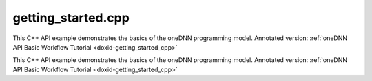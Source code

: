 .. index:: pair: example; getting_started.cpp
.. _doxid-getting_started_8cpp-example:

getting_started.cpp
===================

This C++ API example demonstrates the basics of the oneDNN programming model. Annotated version: :ref:`oneDNN API Basic Workflow Tutorial <doxid-getting_started_cpp>`

This C++ API example demonstrates the basics of the oneDNN programming model. Annotated version: :ref:`oneDNN API Basic Workflow Tutorial <doxid-getting_started_cpp>`



.. ref-code-block:: cpp

	/*******************************************************************************
	* Copyright 2019-2025 Intel Corporation
	*
	* Licensed under the Apache License, Version 2.0 (the "License");
	* you may not use this file except in compliance with the License.
	* You may obtain a copy of the License at
	*
	*     http://www.apache.org/licenses/LICENSE-2.0
	*
	* Unless required by applicable law or agreed to in writing, software
	* distributed under the License is distributed on an "AS IS" BASIS,
	* WITHOUT WARRANTIES OR CONDITIONS OF ANY KIND, either express or implied.
	* See the License for the specific language governing permissions and
	* limitations under the License.
	*******************************************************************************/
	
	
	#include <cmath>
	#include <numeric>
	#include <stdexcept>
	#include <vector>
	
	#include "oneapi/dnnl/dnnl.hpp"
	#include "oneapi/dnnl/dnnl_debug.h"
	
	#include "example_utils.hpp"
	
	using namespace :ref:`dnnl <doxid-namespacednnl>`;
	// [Prologue]
	
	
	// [Prologue]
	
	void getting_started_tutorial(:ref:`engine::kind <doxid-structdnnl_1_1engine_1a2635da16314dcbdb9bd9ea431316bb1a>` engine_kind) {
	    // [Initialize engine]
	    :ref:`engine <doxid-structdnnl_1_1engine>` eng(engine_kind, 0);
	    // [Initialize engine]
	
	    // [Initialize stream]
	    :ref:`stream <doxid-structdnnl_1_1stream>` engine_stream(eng);
	    // [Initialize stream]
	
	
	    // [Create user's data]
	    const int N = 1, H = 13, W = 13, C = 3;
	
	    // Compute physical strides for each dimension
	    const int stride_N = H * W * C;
	    const int stride_H = W * C;
	    const int stride_W = C;
	    const int stride_C = 1;
	
	    // An auxiliary function that maps logical index to the physical offset
	    auto offset = [=](int n, int h, int w, int c) {
	        return n * stride_N + h * stride_H + w * stride_W + c * stride_C;
	    };
	
	    // The image size
	    const int image_size = N * H * W * C;
	
	    // Allocate a buffer for the image
	    std::vector<float> image(image_size);
	
	    // Initialize the image with some values
	    for (int n = 0; n < N; ++n)
	        for (int h = 0; h < H; ++h)
	            for (int w = 0; w < W; ++w)
	                for (int c = 0; c < C; ++c) {
	                    int off = offset(
	                            n, h, w, c); // Get the physical offset of a pixel
	                    image[off] = -std::cos(off / 10.f);
	                }
	    // [Create user's data]
	
	    // [Init src_md]
	    auto :ref:`src_md <doxid-group__dnnl__api__primitives__common_1gga94efdd650364f4d9776cfb9b711cbdc1a90a729e395453e1d9411ad416c796819>` = :ref:`memory::desc <doxid-structdnnl_1_1memory_1_1desc>`(
	            {N, C, H, W}, // logical dims, the order is defined by a primitive
	            :ref:`memory::data_type::f32 <doxid-structdnnl_1_1memory_1a8e83474ec3a50e08e37af76c8c075dcea512dc597be7ae761876315165dc8bd2e>`, // tensor's data type
	            :ref:`memory::format_tag::nhwc <doxid-structdnnl_1_1memory_1a8e71077ed6a5f7fb7b3e6e1a5a2ecf3fa763cbf7ba1b7b8793dcdc6e2157b5c42>` // memory format, NHWC in this case
	    );
	    // [Init src_md]
	
	
	    // [Init alt_src_md]
	    auto alt_src_md = :ref:`memory::desc <doxid-structdnnl_1_1memory_1_1desc>`(
	            {N, C, H, W}, // logical dims, the order is defined by a primitive
	            :ref:`memory::data_type::f32 <doxid-structdnnl_1_1memory_1a8e83474ec3a50e08e37af76c8c075dcea512dc597be7ae761876315165dc8bd2e>`, // tensor's data type
	            {stride_N, stride_C, stride_H, stride_W} // the strides
	    );
	
	    // Sanity check: the memory descriptors should be the same
	    if (src_md != alt_src_md)
	        throw std::logic_error("Memory descriptor initialization mismatch.");
	    // [Init alt_src_md]
	
	
	    // [Create memory objects]
	    // src_mem contains a copy of image after write_to_dnnl_memory function
	    auto src_mem = :ref:`memory <doxid-structdnnl_1_1memory>`(src_md, eng);
	    write_to_dnnl_memory(image.data(), src_mem);
	
	    // For dst_mem the library allocates buffer
	    auto dst_mem = :ref:`memory <doxid-structdnnl_1_1memory>`(src_md, eng);
	    // [Create memory objects]
	
	    // [Create a ReLU primitive]
	    // ReLU primitive descriptor, which corresponds to a particular
	    // implementation in the library
	    auto relu_pd = :ref:`eltwise_forward::primitive_desc <doxid-structdnnl_1_1eltwise__forward_1_1primitive__desc>`(
	            eng, // an engine the primitive will be created for
	            :ref:`prop_kind::forward_inference <doxid-group__dnnl__api__attributes_1ggac7db48f6583aa9903e54c2a39d65438fa3b9fad4f80d45368f856b5403198ac4c>`, :ref:`algorithm::eltwise_relu <doxid-group__dnnl__api__attributes_1gga00377dd4982333e42e8ae1d09a309640aba09bebb742494255b90b43871c01c69>`,
	            src_md, // source memory descriptor for an operation to work on
	            src_md, // destination memory descriptor for an operation to work on
	            0.f, // alpha parameter means negative slope in case of ReLU
	            0.f // beta parameter is ignored in case of ReLU
	    );
	
	    // ReLU primitive
	    auto relu = :ref:`eltwise_forward <doxid-structdnnl_1_1eltwise__forward>`(relu_pd); // !!! this can take quite some time
	    // [Create a ReLU primitive]
	
	
	    // [Execute ReLU primitive]
	    // Execute ReLU (out-of-place)
	    relu.execute(engine_stream, // The execution stream
	            {
	                    // A map with all inputs and outputs
	                    {:ref:`DNNL_ARG_SRC <doxid-group__dnnl__api__primitives__common_1gac37ad67b48edeb9e742af0e50b70fe09>`, src_mem}, // Source tag and memory obj
	                    {:ref:`DNNL_ARG_DST <doxid-group__dnnl__api__primitives__common_1ga3ca217e4a06d42a0ede3c018383c388f>`, dst_mem}, // Destination tag and memory obj
	            });
	
	    // Wait the stream to complete the execution
	    engine_stream.wait();
	    // [Execute ReLU primitive]
	
	    // [Execute ReLU primitive in-place]
	    // Execute ReLU (in-place)
	    // relu.execute(engine_stream,  {
	    //          {DNNL_ARG_SRC, src_mem},
	    //          {DNNL_ARG_DST, src_mem},
	    //         });
	    // [Execute ReLU primitive in-place]
	
	    // [Check the results]
	    // Obtain a buffer for the `dst_mem` and cast it to `float *`.
	    // This is safe since we created `dst_mem` as f32 tensor with known
	    // memory format.
	    std::vector<float> relu_image(image_size);
	    read_from_dnnl_memory(relu_image.data(), dst_mem);
	    /*
	    // Check the results
	    for (int n = 0; n < N; ++n)
	        for (int h = 0; h < H; ++h)
	            for (int w = 0; w < W; ++w)
	                for (int c = 0; c < C; ++c) {
	                    int off = offset(
	                            n, h, w, c); // get the physical offset of a pixel
	                    float expected = image[off] < 0
	                            ? 0.f
	                            : image[off]; // expected value
	                    if (relu_image[off] != expected) {
	                        std::cout << "At index(" << n << ", " << c << ", " << h
	                                  << ", " << w << ") expect " << expected
	                                  << " but got " << relu_image[off]
	                                  << std::endl;
	                        throw std::logic_error("Accuracy check failed.");
	                    }
	                }
	    // [Check the results]
	    */
	}
	
	// [Main]
	int main(int argc, char **argv) {
	    int exit_code = 0;
	
	    :ref:`engine::kind <doxid-structdnnl_1_1engine_1a2635da16314dcbdb9bd9ea431316bb1a>` engine_kind = parse_engine_kind(argc, argv);
	    try {
	        getting_started_tutorial(engine_kind);
	    } catch (:ref:`dnnl::error <doxid-structdnnl_1_1error>` &e) {
	        std::cout << "oneDNN error caught: " << std::endl
	                  << "\tStatus: " << dnnl_status2str(e.status) << std::endl
	                  << "\tMessage: " << e.:ref:`what <doxid-structdnnl_1_1error_1afcf188632b6264fba24f3300dabd9b65>`() << std::endl;
	        exit_code = 1;
	    } catch (std::string &e) {
	        std::cout << "Error in the example: " << e << "." << std::endl;
	        exit_code = 2;
	    } catch (std::exception &e) {
	        std::cout << "Error in the example: " << e.what() << "." << std::endl;
	        exit_code = 3;
	    }
	
	    std::cout << "Example " << (exit_code ? "failed" : "passed") << " on "
	              << engine_kind2str_upper(engine_kind) << "." << std::endl;
	    finalize();
	    return exit_code;
	}
	// [Main]
